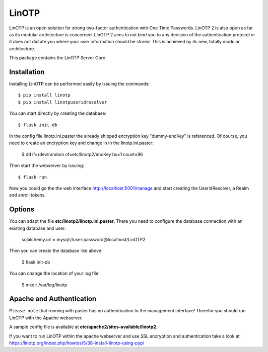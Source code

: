 LinOTP
=======
LinOTP is an open solution for strong two-factor authentication with One Time Passwords.
LinOTP 2 is also open as far as its modular architecture is concerned. 
LinOTP 2 aims to not bind you to any  decision of the authentication protocol or 
it does not dictate you where your user information should be stored. 
This is achieved by its new, totally modular architecture.

This package contains the LinOTP Server Core.

Installation
------------

Installing LinOTP can be performed easily by issuing the commands::

    $ pip install linotp
    $ pip install linotpuseridresolver
    
You can start directly by creating the database::

    $ flask init-db

In the config file linotp.ini.paster the already shipped encryption key "dummy-encKey" is referenced.
Of course, you need to create an encryption key and change in in the linotp.ini.paster:

    $ dd if=/dev/random of=etc/linotp2/encKey bs=1 count=96

Then start the webserver by issuing::

    $ flask run

Now you could go the the web interface http://localhost:5001/manage and start creating the UserIdResolver, a Realm and
enroll tokens.

Options
-------

You can adapt the file **etc/linotp2/linotp.ini.paster**. There you need to configure the database connection
with an existing database and user:

    sqlalchemy.url = mysql://user:password@localhost/LinOTP2

Then  you can create the database like above:

    $ flask init-db

You can change the location of your log file:

    $ mkdir /var/log/linotp

Apache and Authentication
-------------------------

``Please note`` that running with paster has no authentication to the management interface!
Therefor you should run LinOTP with the Apache webserver.

A sample config file is available at **etc/apache2/sites-available/linotp2**.

If you want to run LinOTP within the apache webserver and use SSL encryption and authentication take a look at
https://linotp.org/index.php/howtos/5/38-install-linotp-using-pypi

